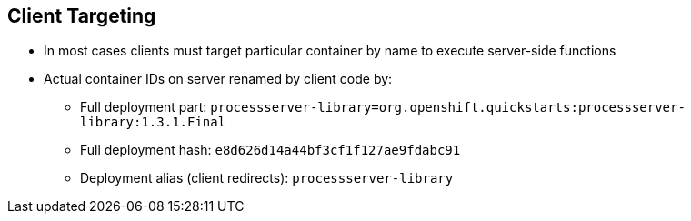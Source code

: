 :scrollbar:
:data-uri:


== Client Targeting

* In most cases clients must target particular container by name to execute server-side functions

* Actual container IDs on server renamed by client code by:

** Full deployment part: `processserver-library=org.openshift.quickstarts:processserver-library:1.3.1.Final`
** Full deployment hash: `e8d626d14a44bf3cf1f127ae9fdabc91`
** Deployment alias (client redirects): `processserver-library`

ifdef::showscript[]

Transcript:

When the client application uses the Intelligent Process Server endpoints to consume its services, in most cases clients must target a particular container by name to execute the server-side functions.

The client can find the proper container by using the full deployment part, using the deployment hash, or using the deployment alias. This triggers `CLIENT REDIRECT` functionality, which is explained next.

endif::showscript[]
